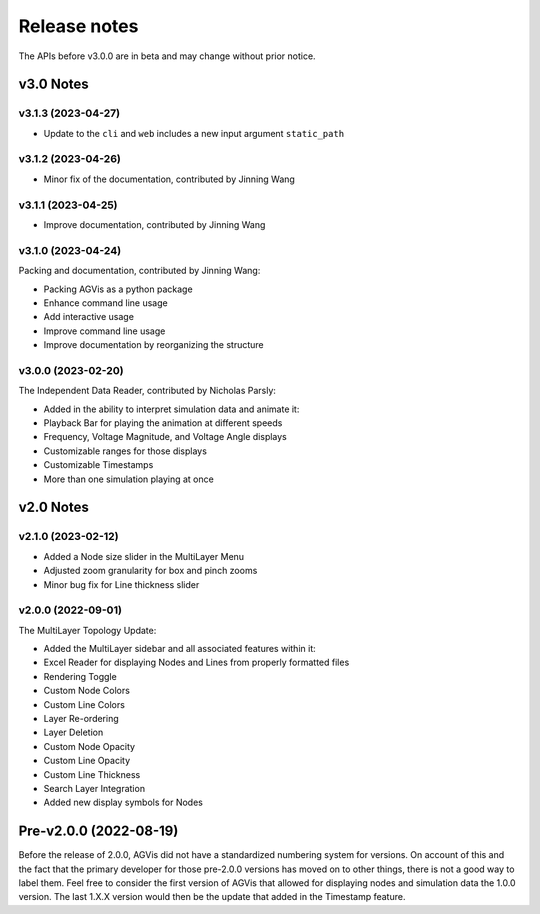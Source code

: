.. _ReleaseNotes:

=============
Release notes
=============

The APIs before v3.0.0 are in beta and may change without prior notice.

v3.0 Notes
==========

v3.1.3 (2023-04-27)
-------------------
- Update to the ``cli`` and ``web`` includes a new input argument ``static_path``

v3.1.2 (2023-04-26)
-------------------
- Minor fix of the documentation, contributed by Jinning Wang

v3.1.1 (2023-04-25)
-------------------
- Improve documentation, contributed by Jinning Wang

v3.1.0 (2023-04-24)
-------------------
Packing and documentation, contributed by Jinning Wang:

- Packing AGVis as a python package
- Enhance command line usage
- Add interactive usage
- Improve command line usage
- Improve documentation by reorganizing the structure

v3.0.0 (2023-02-20)
-------------------
The Independent Data Reader, contributed by Nicholas Parsly:

- Added in the ability to interpret simulation data and animate it:
- Playback Bar for playing the animation at different speeds
- Frequency, Voltage Magnitude, and Voltage Angle displays
- Customizable ranges for those displays
- Customizable Timestamps
- More than one simulation playing at once

v2.0 Notes
==========

v2.1.0 (2023-02-12)
-------------------
- Added a Node size slider in the MultiLayer Menu
- Adjusted zoom granularity for box and pinch zooms
- Minor bug fix for Line thickness slider

v2.0.0 (2022-09-01)
-------------------
The MultiLayer Topology Update:

- Added the MultiLayer sidebar and all associated features within it:
- Excel Reader for displaying Nodes and Lines from properly formatted files
- Rendering Toggle
- Custom Node Colors
- Custom Line Colors
- Layer Re-ordering
- Layer Deletion
- Custom Node Opacity
- Custom Line Opacity
- Custom Line Thickness
- Search Layer Integration
- Added new display symbols for Nodes

Pre-v2.0.0 (2022-08-19)
==============================

Before the release of 2.0.0, AGVis did not have a standardized numbering system for versions.
On account of this and the fact that the primary developer for those pre-2.0.0 versions has moved on to other things,
there is not a good way to label them. Feel free to consider the first version of AGVis that allowed for displaying nodes
and simulation data the 1.0.0 version.
The last 1.X.X version would then be the update that added in the Timestamp feature.
